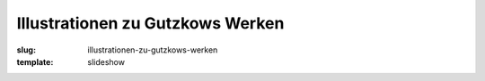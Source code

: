 Illustrationen zu Gutzkows Werken
=================================

:slug: illustrationen-zu-gutzkows-werken
:template: slideshow
